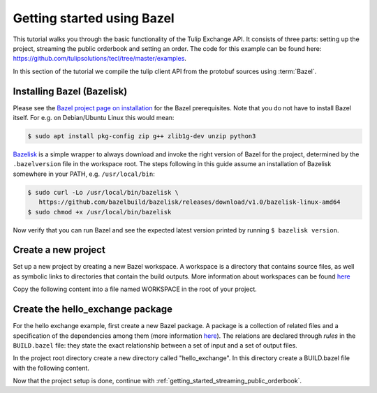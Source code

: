 .. _getting_started_bazel:

Getting started using Bazel
===========================

This tutorial walks you through the basic functionality of the Tulip Exchange API.
It consists of three parts: setting up the project, streaming the public orderbook and setting an order.
The code for this example can be found here: https://github.com/tulipsolutions/tecl/tree/master/examples.

In this section of the tutorial we compile the tulip client API from the protobuf sources using :term:`Bazel`.

Installing Bazel (Bazelisk)
~~~~~~~~~~~~~~~~~~~~~~~~~~~

Please see the `Bazel project page on installation <https://docs.bazel.build/versions/master/install.html>`_ for the
Bazel prerequisites.
Note that you do not have to install Bazel itself.
For e.g. on Debian/Ubuntu Linux this would mean:

.. code-block:: bash

   $ sudo apt install pkg-config zip g++ zlib1g-dev unzip python3

`Bazelisk <https://github.com/bazelbuild/bazelisk>`_ is a simple wrapper to always download and invoke the right
version of Bazel for the project, determined by the ``.bazelversion`` file in the workspace root.
The steps following in this guide assume an installation of Bazelisk somewhere in your PATH, e.g. ``/usr/local/bin``:

.. code-block:: bash

   $ sudo curl -Lo /usr/local/bin/bazelisk \
      https://github.com/bazelbuild/bazelisk/releases/download/v1.0/bazelisk-linux-amd64
   $ sudo chmod +x /usr/local/bin/bazelisk

Now verify that you can run Bazel and see the expected latest version printed by running ``$ bazelisk version``.

Create a new project
~~~~~~~~~~~~~~~~~~~~
Set up a new project by creating a new Bazel workspace.
A workspace is a directory that contains source files, as well as symbolic links to directories that contain the build
outputs.
More information about workspaces can be found
`here <https://docs.bazel.build/versions/master/build-ref.html#workspace>`__

Copy the following content into a file named WORKSPACE in the root of your project.

.. content-tabs::

    .. tab-container:: Go

        .. literalinclude:: /examples/go/WORKSPACE.doc
            :language: python

    .. tab-container:: Java

        .. literalinclude:: /examples/java/WORKSPACE.doc
            :language: python

    .. tab-container:: Node

        .. literalinclude:: /examples/node/WORKSPACE.doc
            :language: python

        Node.js projects rely on released artifacts fetched locally by Yarn, therefore run

        .. code-block:: bash

             $ bazelisk run @nodejs//:bin/yarn -- install

    .. tab-container:: Python

        .. literalinclude:: /examples/python/WORKSPACE.doc
            :language: python

Create the hello_exchange package
~~~~~~~~~~~~~~~~~~~~~~~~~~~~~~~~~
For the hello exchange example, first create a new Bazel package.
A package is a collection of related files and a specification of the dependencies among them
(more information `here <https://docs.bazel.build/versions/master/build-ref.html#packages>`__).
The relations are declared through *rules* in the ``BUILD.bazel`` file: they state the exact relationship between a set
of input and a set of output files.

In the project root directory create a new directory called "hello_exchange".
In this directory create a BUILD.bazel file with the following content.

.. content-tabs::

    .. tab-container:: Go

        .. codeinclude:: /examples/go/hello_exchange/BUILD.bazel
            :marker-id: getting-started-bazel-package

        The code above shows a rule that builds a go library from a :code:`main.go` file and a set of dependencies.
        The dependencies are also rules, but refer to other workspaces, they include:

        * The set of generated go gRPC bindings for the Tulip Exchange API (based on the
          `protobuf definitions <https://github.com/tulipsolutions/tecl>`__).
        * `The Go implementation of gRPC <https://github.com/grpc/grpc-go>`_.

        A second rule uses the library as input to build an executable.

    .. tab-container:: Java

        .. codeinclude:: /examples/java/hello_exchange/BUILD.bazel
            :marker-id: getting-started-bazel-package

        The code above shows a rule that builds a Java binary from a :code:`HelloExchange.java` file and a set of
        dependencies.
        The dependencies are also rules, but refer to other workspaces, they consist of:

        *   The set of generated Java gRPC bindings for the Tulip Exchange API
            (based on the `protobuf definitions <https://github.com/tulipsolutions/tecl>`__).
        *   `The Java implementation of gRPC <https://github.com/grpc/grpc-java>`_.

    .. tab-container:: Node

        .. codeinclude:: /examples/node/hello_exchange/BUILD.bazel
            :marker-id: getting-started-bazel-package

        The code above shows a rule that builds a node binary from an :code:`index.js` file and
        the Tulip Exchange Client Library (tecl) NPM package.

    .. tab-container:: Python

        .. codeinclude:: /examples/python/hello_exchange/BUILD.bazel
            :marker-id: getting-started-bazel-package

        The code above shows a rule that builds a Python binary from a :code:`hello_exchange.py` file and a set of
        dependencies.
        The dependencies are also rules, but refer to other workspaces, they consist of:

        *   `The Protobuf PyPI dependency <https://pypi.org/project/protobuf>`_.
        *   `The six PyPI dependency <https://pypi.org/project/six/>`_.
        *   `The Python implementation of gRPC <https://github.com/grpc/grpc/tree/master/src/python/grpcio>`_.
        *   The set of generated Python gRPC bindings for the Tulip Exchange API
            (based on the `protobuf definitions <https://github.com/tulipsolutions/tecl>`__).

Now that the project setup is done, continue with :ref:`getting_started_streaming_public_orderbook`.
